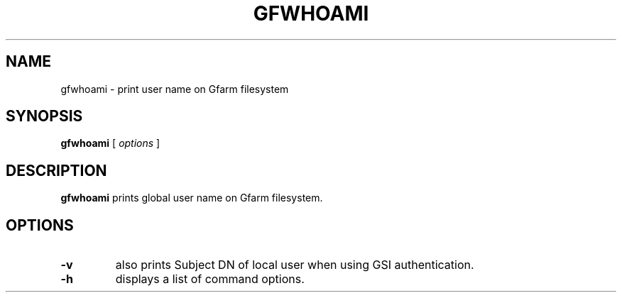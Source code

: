 .\" This manpage has been automatically generated by docbook2man 
.\" from a DocBook document.  This tool can be found at:
.\" <http://shell.ipoline.com/~elmert/comp/docbook2X/> 
.\" Please send any bug reports, improvements, comments, patches, 
.\" etc. to Steve Cheng <steve@ggi-project.org>.
.TH "GFWHOAMI" "1" "02 April 2004" "Gfarm" ""

.SH NAME
gfwhoami \- print user name on Gfarm filesystem
.SH SYNOPSIS

\fBgfwhoami\fR [ \fB\fIoptions\fB\fR ]

.SH "DESCRIPTION"
.PP
\fBgfwhoami\fR prints global user name on Gfarm filesystem.
.SH "OPTIONS"
.TP
\fB-v\fR
also prints Subject DN of local user when using GSI authentication.
.TP
\fB-h\fR
displays a list of command options.
